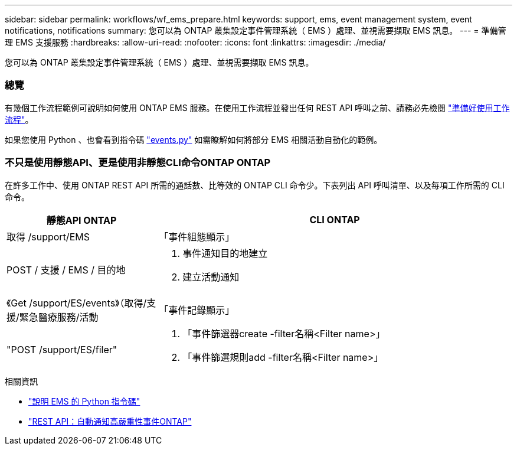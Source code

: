 ---
sidebar: sidebar 
permalink: workflows/wf_ems_prepare.html 
keywords: support, ems, event management system, event notifications, notifications 
summary: 您可以為 ONTAP 叢集設定事件管理系統（ EMS ）處理、並視需要擷取 EMS 訊息。 
---
= 準備管理 EMS 支援服務
:hardbreaks:
:allow-uri-read: 
:nofooter: 
:icons: font
:linkattrs: 
:imagesdir: ./media/


[role="lead"]
您可以為 ONTAP 叢集設定事件管理系統（ EMS ）處理、並視需要擷取 EMS 訊息。



=== 總覽

有幾個工作流程範例可說明如何使用 ONTAP EMS 服務。在使用工作流程並發出任何 REST API 呼叫之前、請務必先檢閱 link:../workflows/prepare_workflows.html["準備好使用工作流程"]。

如果您使用 Python 、也會看到指令碼 https://github.com/NetApp/ontap-rest-python/blob/master/examples/rest_api/events.py["events.py"^] 如需瞭解如何將部分 EMS 相關活動自動化的範例。



=== 不只是使用靜態API、更是使用非靜態CLI命令ONTAP ONTAP

在許多工作中、使用 ONTAP REST API 所需的通話數、比等效的 ONTAP CLI 命令少。下表列出 API 呼叫清單、以及每項工作所需的 CLI 命令。

[cols="30,70"]
|===
| 靜態API ONTAP | CLI ONTAP 


| 取得 /support/EMS | 「事件組態顯示」 


| POST / 支援 / EMS / 目的地  a| 
. 事件通知目的地建立
. 建立活動通知




| 《Get /support/ES/events》（取得/支援/緊急醫療服務/活動 | 「事件記錄顯示」 


| "POST /support/ES/filer"  a| 
. 「事件篩選器create -filter名稱<Filter name>」
. 「事件篩選規則add -filter名稱<Filter name>」


|===
.相關資訊
* https://github.com/NetApp/ontap-rest-python/blob/master/examples/rest_api/events.py["說明 EMS 的 Python 指令碼"^]
* https://blog.netapp.com/ontap-rest-apis-automate-notification["REST API：自動通知高嚴重性事件ONTAP"^]

